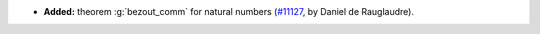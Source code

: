 - **Added:** theorem :g:`bezout_comm` for natural numbers
  (`#11127 <https://github.com/coq/coq/pull/11127>`_, by Daniel de Rauglaudre).
